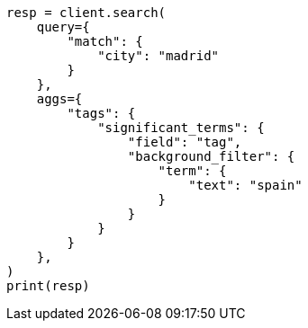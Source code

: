 // This file is autogenerated, DO NOT EDIT
// aggregations/bucket/significantterms-aggregation.asciidoc:602

[source, python]
----
resp = client.search(
    query={
        "match": {
            "city": "madrid"
        }
    },
    aggs={
        "tags": {
            "significant_terms": {
                "field": "tag",
                "background_filter": {
                    "term": {
                        "text": "spain"
                    }
                }
            }
        }
    },
)
print(resp)
----
